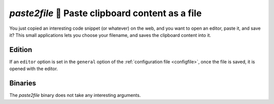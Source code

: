 =================================================
`paste2file` 💾 Paste clipboard content as a file
=================================================

You just copied an interesting code snippet (or whatever) on the web, and you want to open an editor, paste it, and save it? This small applications lets you choose your filename, and saves the clipboard content into it.

Edition
=======

If an ``editor`` option is set in the ``general`` option of the :ref:`configuration file <configfile>`, once the file is saved, it is opened with the editor.

Binaries
========

The `paste2file` binary does not take any interesting arguments.
